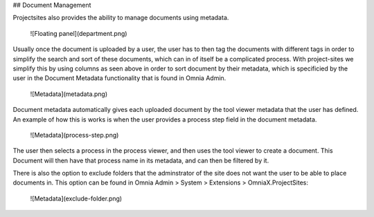 ## Document Management

Projectsites also provides the ability to manage documents using metadata.

   ![Floating panel](department.png)

Usually once the document is uploaded by a user, the user has to then tag the documents with different tags in order to simplify 
the search and sort of these documents, which can in of itself be a complicated process. With project-sites we simplify this by using columns as seen above in order to sort document by their metadata, which is specificied by the user in the Document Metadata functionality that is found in Omnia Admin.

   ![Metadata](metadata.png)

Document metadata automatically gives each uploaded document by the tool viewer metadata that the user has defined.
An example of how this is works is when the user provides a process step field in the document metadata. 

   ![Metadata](process-step.png)

The user then selects a process in the process viewer, and then uses the tool viewer to create a document.
This Document will then have that process name in its metadata, and can then be filtered by it. 

There is also the option to exclude folders that the adminstrator of the site does not want the user to be able to place documents in.
This option can be found in Omnia Admin > System > Extensions > OmniaX.ProjectSites: 
  
 ![Metadata](exclude-folder.png)
